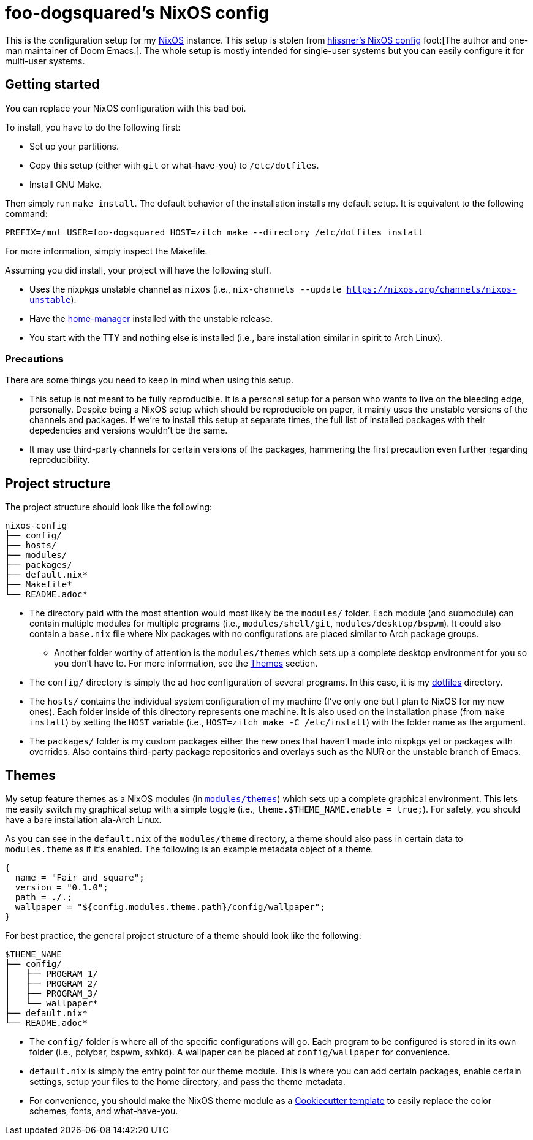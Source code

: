 = foo-dogsquared's NixOS config

This is the configuration setup for my https://nixos.org[NixOS] instance.
This setup is stolen from https://github.com/hlissner/dotfiles[hlissner's NixOS config] foot:[The author and one-man maintainer of Doom Emacs.].
The whole setup is mostly intended for single-user systems but you can easily configure it for multi-user systems.




== Getting started

You can replace your NixOS configuration with this bad boi.

To install, you have to do the following first:

- Set up your partitions.
- Copy this setup (either with `git` or what-have-you) to `/etc/dotfiles`.
- Install GNU Make.

Then simply run `make install`.
The default behavior of the installation installs my default setup.
It is equivalent to the following command:

[source, shell]
----
PREFIX=/mnt USER=foo-dogsquared HOST=zilch make --directory /etc/dotfiles install
----

For more information, simply inspect the Makefile.

Assuming you did install, your project will have the following stuff.

- Uses the nixpkgs unstable channel as `nixos` (i.e., `nix-channels --update https://nixos.org/channels/nixos-unstable`).
- Have the https://github.com/rycee/home-manager[home-manager] installed with the unstable release.
- You start with the TTY and nothing else is installed (i.e., bare installation similar in spirit to Arch Linux).


=== Precautions

There are some things you need to keep in mind when using this setup.

* This setup is not meant to be fully reproducible.
It is a personal setup for a person who wants to live on the bleeding edge, personally.
Despite being a NixOS setup which should be reproducible on paper, it mainly uses the unstable versions of the channels and packages.
If we're to install this setup at separate times, the full list of installed packages with their depedencies and versions wouldn't be the same.

* It may use third-party channels for certain versions of the packages, hammering the first precaution even further regarding reproducibility.




== Project structure

The project structure should look like the following:

[source, tree]
----
nixos-config
├── config/
├── hosts/
├── modules/
├── packages/
├── default.nix*
├── Makefile*
└── README.adoc*
----

* The directory paid with the most attention would most likely be the `modules/` folder.
Each module (and submodule) can contain multiple modules for multiple programs (i.e., `modules/shell/git`, `modules/desktop/bspwm`).
It could also contain a `base.nix` file where Nix packages with no configurations are placed similar to Arch package groups.

** Another folder worthy of attention is the `modules/themes` which sets up a complete desktop environment for you so you don't have to.
For more information, see the <<Themes>> section.

* The `config/` directory is simply the ad hoc configuration of several programs.
In this case, it is my https://github.com/foo-dogsquared/dotflies[dotfiles] directory.

* The `hosts/` contains the individual system configuration of my machine (I've only one but I plan to NixOS for my new ones).
Each folder inside of this directory represents one machine.
It is also used on the installation phase (from `make install`) by setting the `HOST` variable (i.e., `HOST=zilch make -C /etc/install`) with the folder name as the argument.  

* The `packages/` folder is my custom packages either the new ones that haven't made into nixpkgs yet or packages with overrides.
Also contains third-party package repositories and overlays such as the NUR or the unstable branch of Emacs.




== Themes

My setup feature themes as a NixOS modules (in link:./modules/themes[`modules/themes`]) which sets up a complete graphical environment.
This lets me easily switch my graphical setup with a simple toggle (i.e., `theme.$THEME_NAME.enable = true;`).
For safety, you should have a bare installation ala-Arch Linux.

As you can see in the `default.nix` of the `modules/theme` directory, a theme should also pass in certain data to `modules.theme` as if it's enabled.
The following is an example metadata object of a theme.

[source, nix]
----
{
  name = "Fair and square";
  version = "0.1.0";
  path = ./.;
  wallpaper = "${config.modules.theme.path}/config/wallpaper";
}
----

For best practice, the general project structure of a theme should look like the following:

[source, tree]
----
$THEME_NAME
├── config/
│   ├── PROGRAM_1/
│   ├── PROGRAM_2/
│   ├── PROGRAM_3/
│   └── wallpaper*
├── default.nix*
└── README.adoc*
----

* The `config/` folder is where all of the specific configurations will go.
Each program to be configured is stored in its own folder (i.e., polybar, bspwm, sxhkd).
A wallpaper can be placed at `config/wallpaper` for convenience.

* `default.nix` is simply the entry point for our theme module.
This is where you can add certain packages, enable certain settings, setup your files to the home directory, and pass the theme metadata.

* For convenience, you should make the NixOS theme module as a https://github.com/cookiecutter/cookiecutter[Cookiecutter template] to easily replace the color schemes, fonts, and what-have-you.


